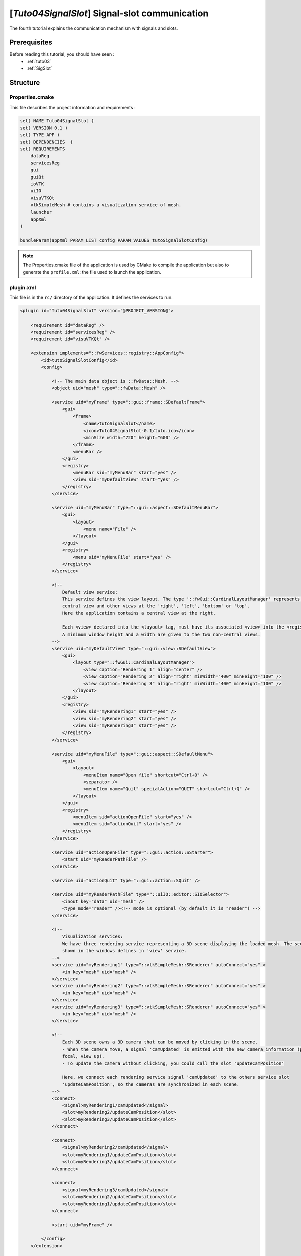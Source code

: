 .. _tuto04:

***********************************************
[*Tuto04SignalSlot*] Signal-slot communication
***********************************************

The fourth tutorial explains the communication mechanism with signals and slots.

.. figure:: ../media/tuto04SignalSlot.png
    :scale: 80
    :align: center


Prerequisites
===============

Before reading this tutorial, you should have seen :
 * :ref:`tuto03`
 * :ref:`SigSlot`



Structure
=============

Properties.cmake
------------------

This file describes the project information and requirements :

.. code-block:: cmake

    set( NAME Tuto04SignalSlot )
    set( VERSION 0.1 )
    set( TYPE APP )
    set( DEPENDENCIES  )
    set( REQUIREMENTS
        dataReg
        servicesReg
        gui
        guiQt
        ioVTK
        uiIO
        visuVTKQt
        vtkSimpleMesh # contains a visualization service of mesh.
        launcher
        appXml
    )

    bundleParam(appXml PARAM_LIST config PARAM_VALUES tutoSignalSlotConfig)


.. note::

    The Properties.cmake file of the application is used by CMake to compile the application but also to generate the
    ``profile.xml``: the file used to launch the application.


plugin.xml
------------

This file is in the ``rc/`` directory of the application. It defines the services to run.

.. code-block:: xml

    <plugin id="Tuto04SignalSlot" version="@PROJECT_VERSION@">

        <requirement id="dataReg" />
        <requirement id="servicesReg" />
        <requirement id="visuVTKQt" />

        <extension implements="::fwServices::registry::AppConfig">
            <id>tutoSignalSlotConfig</id>
            <config>

                <!-- The main data object is ::fwData::Mesh. -->
                <object uid="mesh" type="::fwData::Mesh" />

                <service uid="myFrame" type="::gui::frame::SDefaultFrame">
                    <gui>
                        <frame>
                            <name>tutoSignalSlot</name>
                            <icon>Tuto04SignalSlot-0.1/tuto.ico</icon>
                            <minSize width="720" height="600" />
                        </frame>
                        <menuBar />
                    </gui>
                    <registry>
                        <menuBar sid="myMenuBar" start="yes" />
                        <view sid="myDefaultView" start="yes" />
                    </registry>
                </service>

                <service uid="myMenuBar" type="::gui::aspect::SDefaultMenuBar">
                    <gui>
                        <layout>
                            <menu name="File" />
                        </layout>
                    </gui>
                    <registry>
                        <menu sid="myMenuFile" start="yes" />
                    </registry>
                </service>

                <!--
                    Default view service:
                    This service defines the view layout. The type '::fwGui::CardinalLayoutManager' represents a main
                    central view and other views at the 'right', 'left', 'bottom' or 'top'.
                    Here the application contains a central view at the right.

                    Each <view> declared into the <layout> tag, must have its associated <view> into the <registry> tag.
                    A minimum window height and a width are given to the two non-central views.
                -->
                <service uid="myDefaultView" type="::gui::view::SDefaultView">
                    <gui>
                        <layout type="::fwGui::CardinalLayoutManager">
                            <view caption="Rendering 1" align="center" />
                            <view caption="Rendering 2" align="right" minWidth="400" minHeight="100" />
                            <view caption="Rendering 3" align="right" minWidth="400" minHeight="100" />
                        </layout>
                    </gui>
                    <registry>
                        <view sid="myRendering1" start="yes" />
                        <view sid="myRendering2" start="yes" />
                        <view sid="myRendering3" start="yes" />
                    </registry>
                </service>

                <service uid="myMenuFile" type="::gui::aspect::SDefaultMenu">
                    <gui>
                        <layout>
                            <menuItem name="Open file" shortcut="Ctrl+O" />
                            <separator />
                            <menuItem name="Quit" specialAction="QUIT" shortcut="Ctrl+Q" />
                        </layout>
                    </gui>
                    <registry>
                        <menuItem sid="actionOpenFile" start="yes" />
                        <menuItem sid="actionQuit" start="yes" />
                    </registry>
                </service>

                <service uid="actionOpenFile" type="::gui::action::SStarter">
                    <start uid="myReaderPathFile" />
                </service>

                <service uid="actionQuit" type="::gui::action::SQuit" />

                <service uid="myReaderPathFile" type="::uiIO::editor::SIOSelector">
                    <inout key="data" uid="mesh" />
                    <type mode="reader" /><!-- mode is optional (by default it is "reader") -->
                </service>

                <!--
                    Visualization services:
                    We have three rendering service representing a 3D scene displaying the loaded mesh. The scene are
                    shown in the windows defines in 'view' service.
                -->
                <service uid="myRendering1" type="::vtkSimpleMesh::SRenderer" autoConnect="yes" >
                    <in key="mesh" uid="mesh" />
                </service>
                <service uid="myRendering2" type="::vtkSimpleMesh::SRenderer" autoConnect="yes" >
                    <in key="mesh" uid="mesh" />
                </service>
                <service uid="myRendering3" type="::vtkSimpleMesh::SRenderer" autoConnect="yes" >
                    <in key="mesh" uid="mesh" />
                </service>

                <!--
                    Each 3D scene owns a 3D camera that can be moved by clicking in the scene.
                    - When the camera move, a signal 'camUpdated' is emitted with the new camera information (position,
                    focal, view up).
                    - To update the camera without clicking, you could call the slot 'updateCamPosition'

                    Here, we connect each rendering service signal 'camUpdated' to the others service slot
                    'updateCamPosition', so the cameras are synchronized in each scene.
                -->
                <connect>
                    <signal>myRendering1/camUpdated</signal>
                    <slot>myRendering2/updateCamPosition</slot>
                    <slot>myRendering3/updateCamPosition</slot>
                </connect>

                <connect>
                    <signal>myRendering2/camUpdated</signal>
                    <slot>myRendering1/updateCamPosition</slot>
                    <slot>myRendering3/updateCamPosition</slot>
                </connect>

                <connect>
                    <signal>myRendering3/camUpdated</signal>
                    <slot>myRendering2/updateCamPosition</slot>
                    <slot>myRendering1/updateCamPosition</slot>
                </connect>

                <start uid="myFrame" />

            </config>
        </extension>

    </plugin>


You can also group the signals and all the slots together.

.. code-block:: xml

    <connect>
        <signal>myRenderingTuto1/camUpdated</signal>
        <signal>myRenderingTuto2/camUpdated</signal>
        <signal>myRenderingTuto3/camUpdated</signal>

        <slot>myRenderingTuto1/updateCamPosition</slot>
        <slot>myRenderingTuto2/updateCamPosition</slot>
        <slot>myRenderingTuto3/updateCamPosition</slot>
    </proxy>

.. tip::
    You can remove a connection to see that a camera in the scene is no longer synchronized.


Signal and slot creation
=========================

*SRenderer.hpp*
---------------------

.. code-block:: cpp

    class VTKSIMPLEMESH_CLASS_API SRenderer : public fwRender::IRender
    {
    public:
        // .....

        typedef ::boost::shared_array< double > SharedArray;

        typedef ::fwCom::Signal< void (SharedArray, SharedArray, SharedArray) > CamUpdatedSignalType;

        // .....

        /// This method is called when the VTK camera position is modified.
        /// It notifies the new camera position.
        void notifyCamPositionUpdated();

    protected:
        // ...

        /**
         * @brief Returns proposals to connect service slots to associated object signals,
         * this method is used for obj/srv auto connection
         *
         * Connect mesh::s_MODIFIED_SIG to this::s_INIT_PIPELINE_SLOT
         * Connect mesh::s_VERTEX_MODIFIED_SIG to this::s_UPDATE_PIPELINE_SLOT
         */
        VTKSIMPLEMESH_API virtual KeyConnectionsMap getAutoConnections() const override;

    private:

        /// Slot: receives new camera information (position, focal, viewUp).
        /// Updates camera with new information.
        void updateCamPosition(SharedArray positionValue,
                               SharedArray focalValue,
                               SharedArray viewUpValue);

        // ....

        /// Signal emitted when camera position is updated.
        CamUpdatedSignalType::sptr m_sigCamUpdated;
    }

*SRenderer.cpp*
---------------------

.. code-block:: cpp

    SRenderer::RendererService() noexcept
    {
        m_sigCamUpdated = newSignal<CamUpdatedSignalType>("camUpdated");

        newSlot("updateCamPosition", &SRenderer::updateCamPosition, this);
    }

    //-----------------------------------------------------------------------------

    void SRenderer::updateCamPosition(SharedArray positionValue,
                                      SharedArray focalValue,
                                      SharedArray viewUpValue)
    {
        vtkCamera* camera = m_render->GetActiveCamera();

        // Update the vtk camera
        camera->SetPosition(positionValue.get());
        camera->SetFocalPoint(focalValue.get());
        camera->SetViewUp(viewUpValue.get());
        camera->SetClippingRange(0.1, 1000000);

        // Render the scene
        m_interactorManager->getInteractor()->Render();
    }


    //-----------------------------------------------------------------------------

    void SRenderer::notifyCamPositionUpdated()
    {
        vtkCamera* camera = m_render->GetActiveCamera();

        SharedArray position = SharedArray(new double[3]);
        SharedArray focal    = SharedArray(new double[3]);
        SharedArray viewUp   = SharedArray(new double[3]);

        std::copy(camera->GetPosition(), camera->GetPosition()+3, position.get());
        std::copy(camera->GetFocalPoint(), camera->GetFocalPoint()+3, focal.get());
        std::copy(camera->GetViewUp(), camera->GetViewUp()+3, viewUp.get());

        {
            // The Blocker blocks the connection between the "camUpdated" signal and the
            // "updateCamPosition" slot for this instance of service, in order to prevent
            // infinite recursion.
            // The block is released at the end of the scope.
            ::fwCom::Connection::Blocker block(
                                m_sigCamUpdated->getConnection(m_this->slot("updateCamPosition")));

            // Asynchronous emit of "camUpdated" signal
            m_sigCamUpdated->asyncEmit (position, focal, viewUp);
        }
    }

    //-----------------------------------------------------------------------------

    ::fwServices::IService::KeyConnectionsMap SRenderer::getAutoConnections() const
    {
        KeyConnectionsMap connections;
        connections.push( s_MESH_KEY, ::fwData::Object::s_MODIFIED_SIG, s_INIT_PIPELINE_SLOT );
        connections.push( s_MESH_KEY, ::fwData::Mesh::s_VERTEX_MODIFIED_SIG, s_UPDATE_PIPELINE_SLOT );
        return connections;
    }

    //-----------------------------------------------------------------------------

    // ......


Run
=========

To run the application, you must call the following line into the install or build directory:

.. code::

    bin/tuto04signalslot
